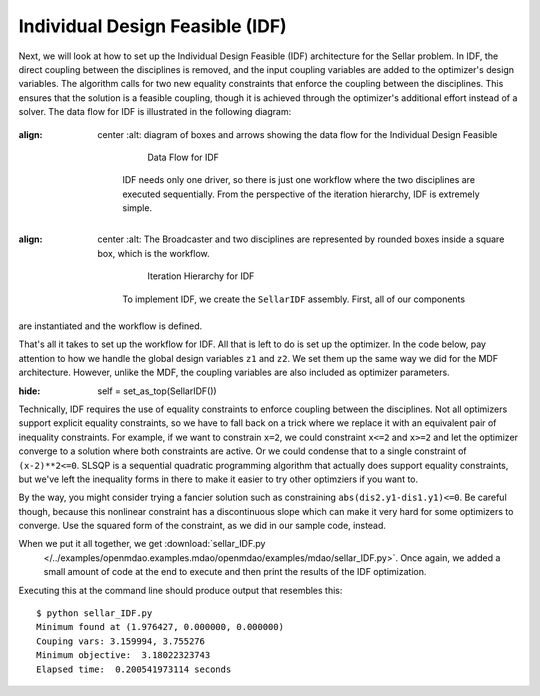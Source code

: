.. index:: Individual Design Feasible (IDF)

.. _Individual-Design-Feasible-(IDF):
        
Individual Design Feasible (IDF)
=================================

Next, we will look at how to set up the Individual Design Feasible (IDF) architecture for the Sellar
problem. In IDF, the direct coupling between the disciplines is removed, and the input coupling
variables are added to the optimizer's design variables. The algorithm calls for two new equality
constraints that enforce the coupling between the disciplines. This ensures that the solution is a
feasible coupling, though it is achieved through the optimizer's additional effort instead of a
solver. The data flow for IDF is illustrated in the following diagram:

.. figure:: Arch-IDF.png
:align: center
   :alt: diagram of boxes and arrows showing the data flow for the Individual Design Feasible 

       Data Flow for IDF

    IDF needs only one driver, so there is just one workflow where the two disciplines are executed sequentially.
    From the perspective of the iteration hierarchy, IDF is extremely simple.

.. figure:: Arch-IDF-OpenMDAO.png
:align: center
   :alt: The Broadcaster and two disciplines are represented by rounded boxes inside a square box, which is the workflow.

       Iteration Hierarchy for IDF

    To implement IDF, we create the ``SellarIDF`` assembly. First, all of our components
are instantiated and the workflow is defined.
   
.. testcode:: IDF_parts

        from openmdao.main.api import Assembly, set_as_top
        from openmdao.lib.drivers.api import SLSQPdriver
        
        from openmdao.lib.optproblems import sellar
        
        class SellarIDF(Assembly):
            """ Optimization of the Sellar problem using IDF"""
            
            def configure(self):
                """ Creates a new Assembly with this problem
                
                Optimal Design at (1.9776, 0, 0)
                
                Optimal Objective = 3.18339"""
                        
                # create Optimizer instance
                self.add('driver', SLSQPdriver())
        
                # Disciplines
                self.add('dis1', sellar.Discipline1())
                self.add('dis2', sellar.Discipline2())
                
                # Driver process definition
                self.driver.workflow.add(['dis1', 'dis2'])

That's all it takes to set up the workflow for IDF. All that is left to do is set up the
optimizer.  In the code below, pay attention to how we handle the global design variables ``z1`` and
``z2``. We set them up the same way we did for the MDF architecture. However, unlike the MDF, the
coupling variables are also included as optimizer  parameters.

.. testcode:: IDF_parts
:hide:

        self = set_as_top(SellarIDF())

.. testcode:: IDF_parts

        # Optimization parameters
        self.driver.add_objective('(dis1.x1)**2 + dis1.z2 + dis1.y1 + math.exp(-dis2.y2)')
        
        #Global Design Variables
        self.driver.add_parameter(('dis1.z1','dis2.z1'), low = -10.0, high=10.0)
        self.driver.add_parameter(('dis1.z2','dis2.z2'), low = 0.0,   high=10.0)
        
        #Local Design Variables and Coupling Variables
        self.driver.add_parameter('dis1.x1',      low = 0.0,   high=10.0)
        self.driver.add_parameter('dis2.y1',      low = -1e99, high=1e99)
        self.driver.add_parameter('dis1.y2',      low = -1e99, high=1e99)
        self.driver.add_constraint('3.16 < dis1.y1')
        self.driver.add_constraint('dis2.y2 < 24.0')
            
        self.driver.add_constraint('(dis2.y1-dis1.y1)**2 <= 0')
        self.driver.add_constraint('(dis2.y2-dis1.y2)**2 <= 0')
  
        self.driver.iprint = 0
        

Technically, IDF requires the use of equality constraints to enforce coupling between the
disciplines.  Not all optimizers support explicit equality constraints, so we have to fall back on a
trick where we replace it with an equivalent pair of inequality constraints. For example, if we want
to constrain ``x=2``, we could constraint ``x<=2`` and ``x>=2`` and let the optimizer converge to a
solution where both constraints are active. Or we could condense  that to a single constraint of
``(x-2)**2<=0``.  SLSQP is a sequential quadratic programming algorithm that actually does support
equality constraints,  but we've left the inequality forms in there to make it easier to try other
optimziers if you want to. 

By the way, you might consider trying a fancier solution such as constraining ``abs(dis2.y1-dis1.y1)<=0``. 
Be careful though, because this nonlinear constraint has a discontinuous slope which can make it 
very hard for some optimizers to converge. Use the squared form of the constraint, as we did in our 
sample code, instead. 

When we put it all together, we get :download:`sellar_IDF.py
    </../examples/openmdao.examples.mdao/openmdao/examples/mdao/sellar_IDF.py>`.  Once again, we added a
    small amount of code at the end to execute and then print the results of the IDF optimization.

.. testcode:: IDF_full

        from openmdao.main.api import Assembly
        from openmdao.lib.drivers.api import SLSQPdriver
        
        from openmdao.lib.optproblems import sellar
        
        
        class SellarIDF(Assembly):
            """ Optimization of the Sellar problem using IDF"""
            
            def configure(self):
                """ Creates a new Assembly with this problem
                
                Optimal Design at (1.9776, 0, 0)
                
                Optimal Objective = 3.18339"""
                        
                # create Optimizer instance
                self.add('driver', SLSQPdriver())
        
                # Disciplines
                self.add('dis1', sellar.Discipline1())
                self.add('dis2', sellar.Discipline2())
                
                # Driver process definition
                self.driver.workflow.add(['dis1', 'dis2'])
                
        
                # Optimization parameters
                self.driver.add_objective('(dis1.x1)**2 + dis1.z2 + dis1.y1 + math.exp(-dis2.y2)')
                
                #Global Design Variables
                self.driver.add_parameter(('dis1.z1','dis2.z1'), low = -10.0, high=10.0)
                self.driver.add_parameter(('dis1.z2','dis2.z2'), low = 0.0,   high=10.0)
                
                #Local Design Variables and Coupling Variables
                self.driver.add_parameter('dis1.x1',      low = 0.0,   high=10.0)
                self.driver.add_parameter('dis2.y1',      low = -1e99,  high=1e99)
                self.driver.add_parameter('dis1.y2',      low = -1e99, high=1e99)
                self.driver.add_constraint('3.16 < dis1.y1')
                self.driver.add_constraint('dis2.y2 < 24.0')
                    
                self.driver.add_constraint('(dis2.y1-dis1.y1)**2 <= 0')
                self.driver.add_constraint('(dis2.y2-dis1.y2)**2 <= 0')
          
                self.driver.iprint = 0
        
        
        if __name__ == "__main__":
            import time
            
            prob = SellarIDF()
            
            # pylint: disable-msg=E1101
                
            prob.dis1.z1 = prob.dis2.z1 = 5.0
            prob.dis1.z2 = prob.dis2.z2 = 2.0
            prob.dis1.x1 = 1.0
            prob.dis2.y1 = 3.16
            
            tt = time.time()
            prob.run()
        
            print "\n"
            print "Minimum found at (%f, %f, %f)" % (prob.dis1.z1, \
                                                     prob.dis2.z2, \
                                                     prob.dis1.x1)
            print "Couping vars: %f, %f" % (prob.dis1.y1, prob.dis2.y2)
            print "Minimum objective: ", prob.driver.eval_objective()
            print "Elapsed time: ", time.time()-tt, "seconds"

Executing this at the command line should produce
output that resembles this:

::

        $ python sellar_IDF.py
        Minimum found at (1.976427, 0.000000, 0.000000)
        Couping vars: 3.159994, 3.755276
        Minimum objective:  3.18022323743
        Elapsed time:  0.200541973114 seconds


